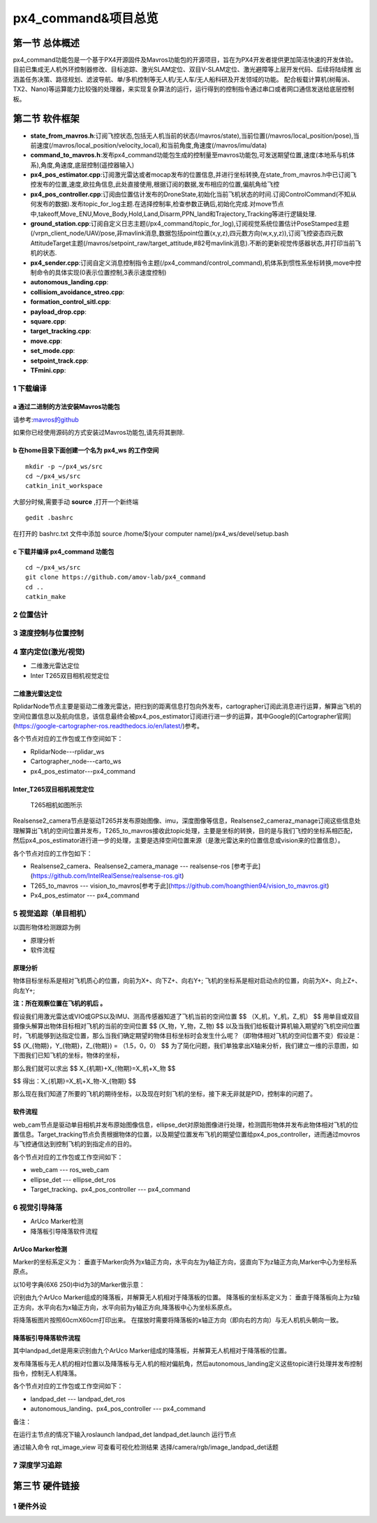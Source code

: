 .. px4_command&项目总览

=======================
px4_command&项目总览
=======================

第一节 总体概述
===============

px4_command功能包是一个基于PX4开源固件及Mavros功能包的开源项目，旨在为PX4开发者提供更加简洁快速的开发体验。
目前已集成无人机外环控制器修改、目标追踪、激光SLAM定位、双目V-SLAM定位、激光避障等上层开发代码、后续将陆续推
出涵盖任务决策、路径规划、滤波导航、单/多机控制等无人机/无人车/无人船科研及开发领域的功能。
配合板载计算机(树莓派、TX2、Nano)等运算能力比较强的处理器，来实现复杂算法的运行，运行得到的控制指令通过串口或者网口通信发送给底层控制板。


第二节 软件框架
================

.. image:: ../images/framework.png

-   **state_from_mavros.h**:订阅飞控状态,包括无人机当前的状态(/mavros/state),当前位置(/mavros/local_position/pose),当前速度(/mavros/local_position/velocity_local),和当前角度,角速度(/mavros/imu/data)
-   **command_to_mavros.h**:发布px4_command功能包生成的控制量至mavros功能包,可发送期望位置,速度(本地系与机体系),角度,角速度,底层控制(遥控器输入)
-   **px4_pos_estimator.cpp**:订阅激光雷达或者mocap发布的位置信息,并进行坐标转换,在state_from_mavros.h中已订阅飞控发布的位置,速度,欧拉角信息,此处直接使用,根据订阅的数据,发布相应的位置,偏航角给飞控
-   **px4_pos_controller.cpp**:订阅由位置估计发布的DroneState,初始化当前飞机状态的时间.订阅ControlCommand(不知从何发布的数据).发布topic_for_log主题.在选择控制率,检查参数正确后,初始化完成.对move节点中,takeoff,Move_ENU,Move_Body,Hold,Land,Disarm,PPN_land和Trajectory_Tracking等进行逻辑处理.
-   **ground_station.cpp**:订阅自定义日志主题(/px4_command/topic_for_log),订阅视觉系统位置估计PoseStamped主题(/vrpn_client_node/UAV/pose,非mavlink消息,数据包括point位置(x,y,z),四元数方向(w,x,y,z)),订阅飞控姿态四元数AttitudeTarget主题(/mavros/setpoint_raw/target_attitude,#82号mavlink消息).不断的更新视觉传感器状态,并打印当前飞机的状态.
-   **px4_sender.cpp**:订阅自定义消息控制指令主题(/px4_command/control_command),机体系到惯性系坐标转换,move中控制命令的具体实现(0表示位置控制,3表示速度控制)
-   **autonomous_landing.cpp**:
-   **collisiom_avoidance_streo.cpp**:
-   **formation_control_sitl.cpp**:
-   **payload_drop.cpp**:
-   **square.cpp**:
-   **target_tracking.cpp**:
-   **move.cpp**:
-   **set_mode.cpp**:
-   **setpoint_track.cpp**:
-   **TFmini.cpp**:

1 下载编译
-----------

a 通过二进制的方法安装Mavros功能包
^^^^^^^^^^^^^^^^^^^^^^^^^^^^^^^^^^

请参考:`mavros的github <https://github.com/mavlink/mavros>`_

如果你已经使用源码的方式安装过Mavros功能包,请先将其删除.

b 在home目录下面创建一个名为 **px4_ws** 的工作空间
^^^^^^^^^^^^^^^^^^^^^^^^^^^^^^^^^^^^^^^^^^^^^^^^^^

::

    mkdir -p ~/px4_ws/src
    cd ~/px4_ws/src
    catkin_init_workspace

大部分时候,需要手动 **source** ,打开一个新终端

::

    gedit .bashrc

在打开的 bashrc.txt 文件中添加 source /home/$(your computer name)/px4_ws/devel/setup.bash

c 下载并编译 **px4_command** 功能包
^^^^^^^^^^^^^^^^^^^^^^^^^^^^^^^^^^^^^^^

::

    cd ~/px4_ws/src
    git clone https://github.com/amov-lab/px4_command
    cd ..
    catkin_make


2 位置估计
------------

3 速度控制与位置控制
---------------------



4 室内定位(激光/视觉)
----------------------

- 二维激光雷达定位
- Inter T265双目相机视觉定位

二维激光雷达定位
^^^^^^^^^^^^^^^^^^^^^^^^^^^^^^^^^
 
.. image:: ../images/rplidar_poscontrol.png

RplidarNode节点主要是驱动二维激光雷达，把扫到的距离信息打包向外发布，cartographer订阅此消息进行运算，解算出飞机的空间位置信息以及航向信息，该信息最终会被px4_pos_estimator订阅进行进一步的运算，其中Google的[Cartographer官网](https://google-cartographer-ros.readthedocs.io/en/latest/)参考。

各个节点对应的工作包或工作空间如下：

- RplidarNode---rplidar_ws
- Cartographer_node---carto_ws 
- px4_pos_estimator---px4_command

Inter_T265双目相机视觉定位
^^^^^^^^^^^^^^^^^^^^^^^^^^^^^^^^^^^^^

 T265相机如图所示
.. image:: ../images/inter_t265.png

.. image:: ../images/T265_pos.png
Realsense2_camera节点是驱动T265并发布原始图像、imu，深度图像等信息，Realsense2_cameraz_manage订阅这些信息处理解算出飞机的空间位置并发布，T265_to_mavros接收此topic处理，主要是坐标的转换，目的是与我们飞控的坐标系相匹配，然后px4_pos_estimator进行进一步的处理，主要是选择空间位置来源（是激光雷达来的位置信息或vision来的位置信息）。

各个节点对应的工作包如下：

- Realsense2_camera、Realsense2_camera_manage --- realsense-ros [参考于此](https://github.com/IntelRealSense/realsense-ros.git)
- T265_to_mavros --- vision_to_mavros[参考于此](https://github.com/hoangthien94/vision_to_mavros.git)
- Px4_pos_estimator --- px4_command


5 视觉追踪（单目相机）
------------

以圆形物体检测跟踪为例

- 原理分析
- 软件流程

原理分析
^^^^^^^^^^^^^^

物体目标坐标系是相对飞机质心的位置，向前为X+、向下Z+、向右Y+;
飞机的坐标系是相对启动点的位置，向前为X+、向上Z+、向左Y+;

**注：所在观察位置在飞机的机后 。**

假设我们用激光雷达或VIO或GPS以及IMU、测高传感器知道了飞机当前的空间位置 
$$
（X_机，Y_机，Z_机）
$$
用单目或双目摄像头解算出物体目标相对飞机的当前的空间位置
$$
(X_物，Y_物，Z_物)
$$
以及当我们给板载计算机输入期望的飞机空间位置时，飞机能够到达指定位置，那么当我们确定期望的物体目标坐标时会发生什么呢？（即物体相对飞机的空间位置不变）假设是：
$$
(X_{物期}，Y_{物期}，Z_{物期}) = （1.5，0，0）
$$
为了简化问题，我们单独拿出X轴来分析，我们建立一维的示意图，如下图我们已知飞机的坐标，物体的坐标，

那么我们就可以求出
$$
X_{机期}+X_{物期}=X_机+X_物
$$

$$
得出：X_{机期}=X_机+X_物-X_{物期}
$$

.. image:: ../images/track_theory.png

那么现在我们知道了所要的飞机的期待坐标，以及现在时刻飞机的坐标，接下来无非就是PID，控制率的问题了。

软件流程
^^^^^^^^^^^^^^^^

.. image:: ../images/ellipse_det.png

web_cam节点是驱动单目相机并发布原始图像信息，ellipse_det对原始图像进行处理，检测圆形物体并发布此物体相对飞机的位置信息。Target_tracking节点负责根据物体的位置，以及期望位置发布飞机的期望位置给px4_pos_controller，进而通过movros与飞控通信达到控制飞机的到指定点的目的。

各个节点对应的工作包或工作空间如下：

- web_cam --- ros_web_cam
- ellipse_det --- ellipse_det_ros
- Target_tracking、px4_pos_controller --- px4_command


6 视觉引导降落
----------------

- ArUco Marker检测

- 降落板引导降落软件流程

ArUco Marker检测
^^^^^^^^^^^^^^^^^^^^
Marker的坐标系定义为：
垂直于Marker向外为x轴正方向，水平向左为y轴正方向，竖直向下为z轴正方向,Marker中心为坐标系原点。 

以10号字典(6X6 250)中id为3的Marker做示意： 

.. image:: ../images/aruco_marker.png


识别由九个ArUco Marker组成的降落板，并解算无人机相对于降落板的位置。
降落板的坐标系定义为：
垂直于降落板向上为z轴正方向，水平向右为x轴正方向，水平向前为y轴正方向,降落板中心为坐标系原点。 

.. image:: ../images/aruco_marker_lad.png


将降落板图片按照60cmX60cm打印出来。
在摆放时需要将降落板的x轴正方向（即向右的方向）与无人机机头朝向一致。 

降落板引导降落软件流程
^^^^^^^^^^^^^^^^^^^^^^^^^^

.. image:: ../images/aruco_marker_lad1.png


其中landpad_det是用来识别由九个ArUco Marker组成的降落板，并解算无人机相对于降落板的位置。

发布降落板与无人机的相对位置以及降落板与无人机的相对偏航角，然后autonomous_landing定义这些topic进行处理并发布控制指令，控制无人机降落。

各个节点对应的工作包或工作空间如下：

- landpad_det --- landpad_det_ros
- autonomous_landing、px4_pos_controller --- px4_command

备注：

在运行主节点的情况下输入roslaunch landpad_det landpad_det.launch 运行节点

通过输入命令 rqt_image_view 可查看可视化检测结果
选择/camera/rgb/image_landpad_det话题 

7 深度学习追踪
----------------

第三节 硬件链接
===============

1 硬件外设
------------